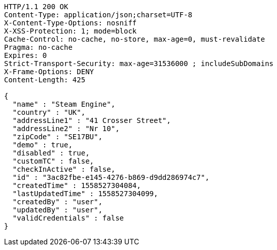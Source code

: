 [source,http,options="nowrap"]
----
HTTP/1.1 200 OK
Content-Type: application/json;charset=UTF-8
X-Content-Type-Options: nosniff
X-XSS-Protection: 1; mode=block
Cache-Control: no-cache, no-store, max-age=0, must-revalidate
Pragma: no-cache
Expires: 0
Strict-Transport-Security: max-age=31536000 ; includeSubDomains
X-Frame-Options: DENY
Content-Length: 425

{
  "name" : "Steam Engine",
  "country" : "UK",
  "addressLine1" : "41 Crosser Street",
  "addressLine2" : "Nr 10",
  "zipCode" : "SE17BU",
  "demo" : true,
  "disabled" : true,
  "customTC" : false,
  "checkInActive" : false,
  "id" : "3ac82fbe-e145-4276-b869-d9dd286974c7",
  "createdTime" : 1558527304084,
  "lastUpdatedTime" : 1558527304099,
  "createdBy" : "user",
  "updatedBy" : "user",
  "validCredentials" : false
}
----